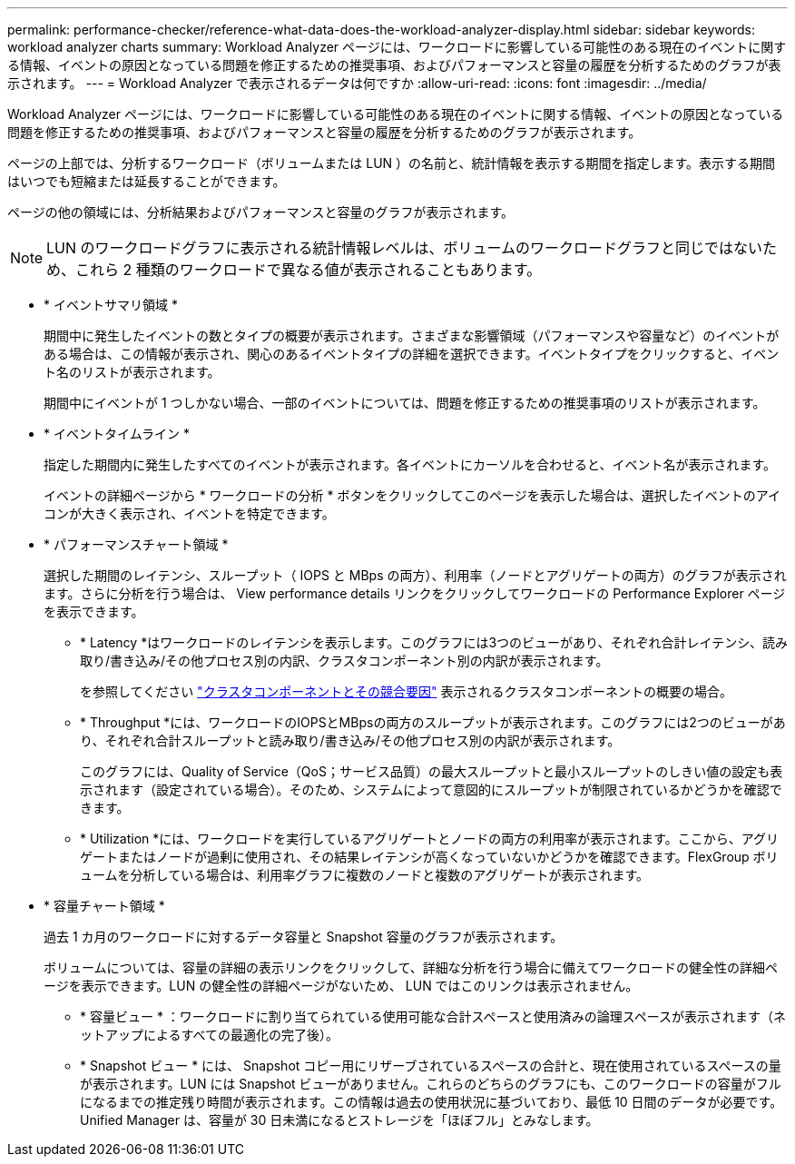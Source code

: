 ---
permalink: performance-checker/reference-what-data-does-the-workload-analyzer-display.html 
sidebar: sidebar 
keywords: workload analyzer charts 
summary: Workload Analyzer ページには、ワークロードに影響している可能性のある現在のイベントに関する情報、イベントの原因となっている問題を修正するための推奨事項、およびパフォーマンスと容量の履歴を分析するためのグラフが表示されます。 
---
= Workload Analyzer で表示されるデータは何ですか
:allow-uri-read: 
:icons: font
:imagesdir: ../media/


[role="lead"]
Workload Analyzer ページには、ワークロードに影響している可能性のある現在のイベントに関する情報、イベントの原因となっている問題を修正するための推奨事項、およびパフォーマンスと容量の履歴を分析するためのグラフが表示されます。

ページの上部では、分析するワークロード（ボリュームまたは LUN ）の名前と、統計情報を表示する期間を指定します。表示する期間はいつでも短縮または延長することができます。

ページの他の領域には、分析結果およびパフォーマンスと容量のグラフが表示されます。

[NOTE]
====
LUN のワークロードグラフに表示される統計情報レベルは、ボリュームのワークロードグラフと同じではないため、これら 2 種類のワークロードで異なる値が表示されることもあります。

====
* * イベントサマリ領域 *
+
期間中に発生したイベントの数とタイプの概要が表示されます。さまざまな影響領域（パフォーマンスや容量など）のイベントがある場合は、この情報が表示され、関心のあるイベントタイプの詳細を選択できます。イベントタイプをクリックすると、イベント名のリストが表示されます。

+
期間中にイベントが 1 つしかない場合、一部のイベントについては、問題を修正するための推奨事項のリストが表示されます。

* * イベントタイムライン *
+
指定した期間内に発生したすべてのイベントが表示されます。各イベントにカーソルを合わせると、イベント名が表示されます。

+
イベントの詳細ページから * ワークロードの分析 * ボタンをクリックしてこのページを表示した場合は、選択したイベントのアイコンが大きく表示され、イベントを特定できます。

* * パフォーマンスチャート領域 *
+
選択した期間のレイテンシ、スループット（ IOPS と MBps の両方）、利用率（ノードとアグリゲートの両方）のグラフが表示されます。さらに分析を行う場合は、 View performance details リンクをクリックしてワークロードの Performance Explorer ページを表示できます。

+
** * Latency *はワークロードのレイテンシを表示します。このグラフには3つのビューがあり、それぞれ合計レイテンシ、読み取り/書き込み/その他プロセス別の内訳、クラスタコンポーネント別の内訳が表示されます。
+
を参照してください link:concept-cluster-components-and-why-they-can-be-in-contention.adoc["クラスタコンポーネントとその競合要因"] 表示されるクラスタコンポーネントの概要の場合。

** * Throughput *には、ワークロードのIOPSとMBpsの両方のスループットが表示されます。このグラフには2つのビューがあり、それぞれ合計スループットと読み取り/書き込み/その他プロセス別の内訳が表示されます。
+
このグラフには、Quality of Service（QoS；サービス品質）の最大スループットと最小スループットのしきい値の設定も表示されます（設定されている場合）。そのため、システムによって意図的にスループットが制限されているかどうかを確認できます。

** * Utilization *には、ワークロードを実行しているアグリゲートとノードの両方の利用率が表示されます。ここから、アグリゲートまたはノードが過剰に使用され、その結果レイテンシが高くなっていないかどうかを確認できます。FlexGroup ボリュームを分析している場合は、利用率グラフに複数のノードと複数のアグリゲートが表示されます。


* * 容量チャート領域 *
+
過去 1 カ月のワークロードに対するデータ容量と Snapshot 容量のグラフが表示されます。

+
ボリュームについては、容量の詳細の表示リンクをクリックして、詳細な分析を行う場合に備えてワークロードの健全性の詳細ページを表示できます。LUN の健全性の詳細ページがないため、 LUN ではこのリンクは表示されません。

+
** * 容量ビュー * ：ワークロードに割り当てられている使用可能な合計スペースと使用済みの論理スペースが表示されます（ネットアップによるすべての最適化の完了後）。
** * Snapshot ビュー * には、 Snapshot コピー用にリザーブされているスペースの合計と、現在使用されているスペースの量が表示されます。LUN には Snapshot ビューがありません。これらのどちらのグラフにも、このワークロードの容量がフルになるまでの推定残り時間が表示されます。この情報は過去の使用状況に基づいており、最低 10 日間のデータが必要です。Unified Manager は、容量が 30 日未満になるとストレージを「ほぼフル」とみなします。



